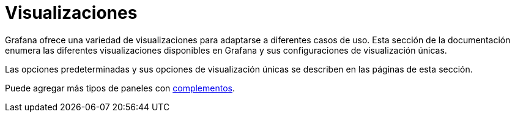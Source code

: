 = Visualizaciones

Grafana ofrece una variedad de visualizaciones para adaptarse a diferentes casos de uso. Esta sección de la documentación enumera las diferentes visualizaciones disponibles en Grafana y sus configuraciones de visualización únicas.

Las opciones predeterminadas y sus opciones de visualización únicas se describen en las páginas de esta sección.

Puede agregar más tipos de paneles con xref:complementos/complementos.adoc[complementos].